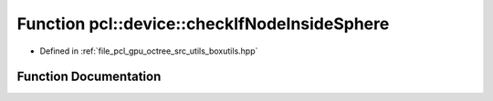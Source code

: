 .. _exhale_function_boxutils_8hpp_1a58fd2bcdb309ca440f266889533144a8:

Function pcl::device::checkIfNodeInsideSphere
=============================================

- Defined in :ref:`file_pcl_gpu_octree_src_utils_boxutils.hpp`


Function Documentation
----------------------


.. doxygenfunction:: pcl::device::checkIfNodeInsideSphere(const float3&, const float3&, const float3&, float)
